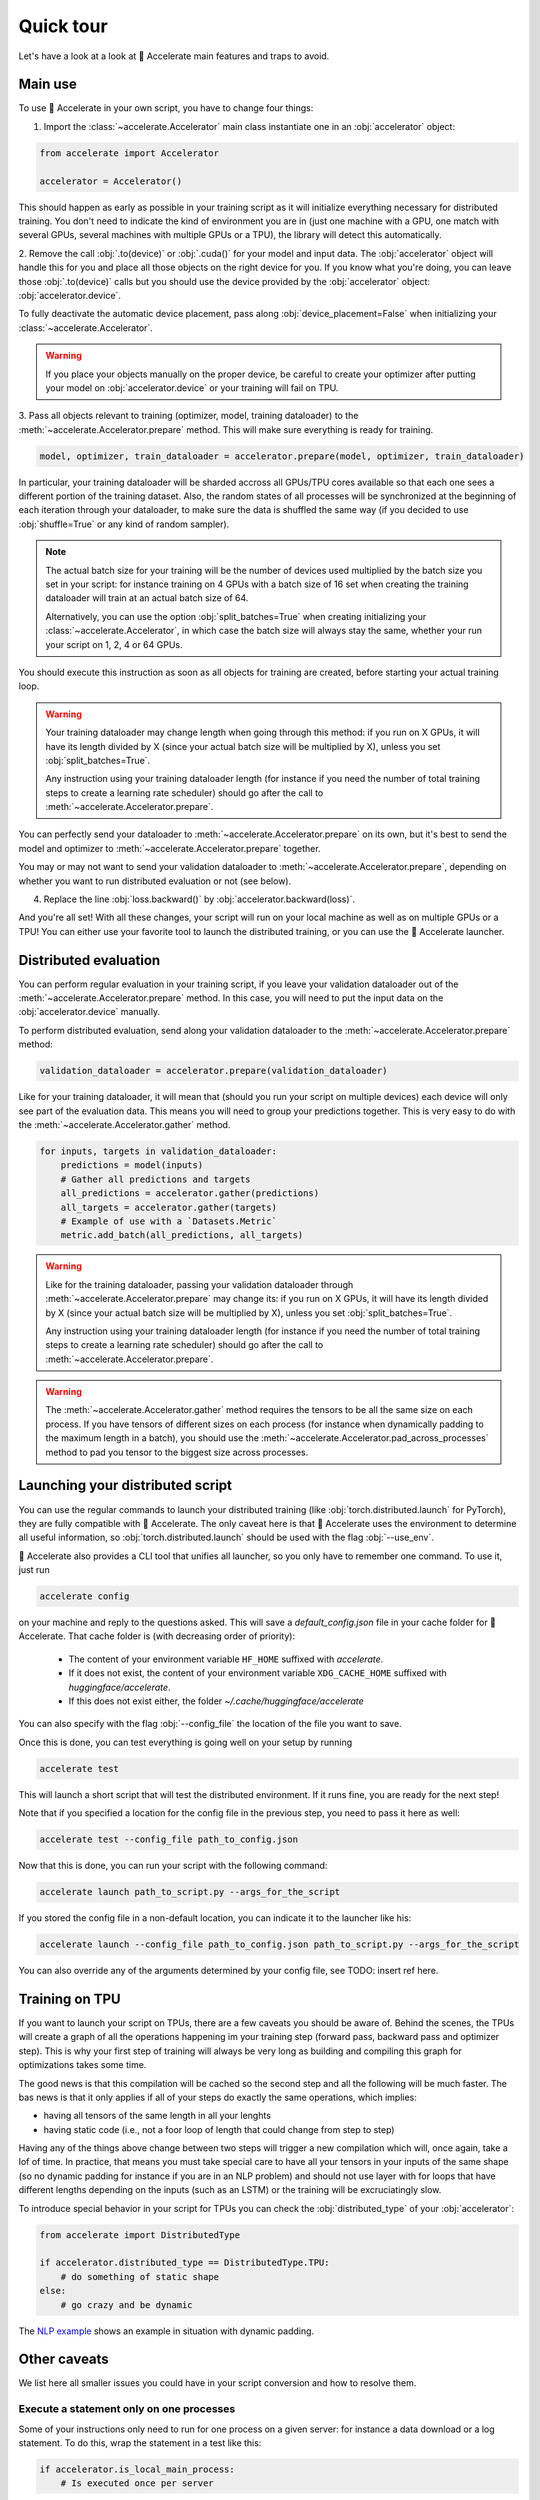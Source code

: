 .. 
    Copyright 2021 The HuggingFace Team. All rights reserved.

    Licensed under the Apache License, Version 2.0 (the "License"); you may not use this file except in compliance with
    the License. You may obtain a copy of the License at

        http://www.apache.org/licenses/LICENSE-2.0

    Unless required by applicable law or agreed to in writing, software distributed under the License is distributed on
    an "AS IS" BASIS, WITHOUT WARRANTIES OR CONDITIONS OF ANY KIND, either express or implied. See the License for the
    specific language governing permissions and limitations under the License.

Quick tour
=======================================================================================================================

Let's have a look at a look at 🤗 Accelerate main features and traps to avoid.

Main use
-----------------------------------------------------------------------------------------------------------------------

To use 🤗 Accelerate in your own script, you have to change four things:

1. Import the :class:`~accelerate.Accelerator` main class instantiate one in an :obj:`accelerator` object:

.. code-block:: python

    from accelerate import Accelerator

    accelerator = Accelerator()

This should happen as early as possible in your training script as it will initialize everything necessary for
distributed training. You don't need to indicate the kind of environment you are in (just one machine with a GPU, one
match with several GPUs, several machines with multiple GPUs or a TPU), the library will detect this automatically.

2. Remove the call :obj:`.to(device)` or :obj:`.cuda()` for your model and input data. The :obj:`accelerator` object
will handle this for you and place all those objects on the right device for you. If you know what you're doing, you
can leave those :obj:`.to(device)` calls but you should use the device provided by the :obj:`accelerator` object:
:obj:`accelerator.device`.

To fully deactivate the automatic device placement, pass along :obj:`device_placement=False` when initializing your
:class:`~accelerate.Accelerator`.

.. Warning::

    If you place your objects manually on the proper device, be careful to create your optimizer after putting your
    model on :obj:`accelerator.device` or your training will fail on TPU.

3. Pass all objects relevant to training (optimizer, model, training dataloader) to the
:meth:`~accelerate.Accelerator.prepare` method. This will make sure everything is ready for training.

.. code-block:: python

    model, optimizer, train_dataloader = accelerator.prepare(model, optimizer, train_dataloader)

In particular, your training dataloader will be sharded accross all GPUs/TPU cores available so that each one sees a
different portion of the training dataset. Also, the random states of all processes will be synchronized at the
beginning of each iteration through your dataloader, to make sure the data is shuffled the same way (if you decided to
use :obj:`shuffle=True` or any kind of random sampler).

.. Note::

    The actual batch size for your training will be the number of devices used multiplied by the batch size you set in
    your script: for instance training on 4 GPUs with a batch size of 16 set when creating the training dataloader will
    train at an actual batch size of 64.

    Alternatively, you can use the option :obj:`split_batches=True` when creating initializing your
    :class:`~accelerate.Accelerator`, in which case the batch size will always stay the same, whether your run your
    script on 1, 2, 4 or 64 GPUs.

You should execute this instruction as soon as all objects for training are created, before starting your actual
training loop.

.. Warning::

    Your training dataloader may change length when going through this method: if you run on X GPUs, it will have its
    length divided by X (since your actual batch size will be multiplied by X), unless you set
    :obj:`split_batches=True`.

    Any instruction using your training dataloader length (for instance if you need the number of total training steps
    to create a learning rate scheduler) should go after the call to :meth:`~accelerate.Accelerator.prepare`.

You can perfectly send your dataloader to :meth:`~accelerate.Accelerator.prepare` on its own, but it's best to send the
model and optimizer to :meth:`~accelerate.Accelerator.prepare` together.

You may or may not want to send your validation dataloader to :meth:`~accelerate.Accelerator.prepare`, depending on
whether you want to run distributed evaluation or not (see below).

4. Replace the line :obj:`loss.backward()` by :obj:`accelerator.backward(loss)`.

And you're all set! With all these changes, your script will run on your local machine as well as on multiple GPUs or a
TPU! You can either use your favorite tool to launch the distributed training, or you can use the 🤗 Accelerate
launcher.


Distributed evaluation
-----------------------------------------------------------------------------------------------------------------------

You can perform regular evaluation in your training script, if you leave your validation dataloader out of the
:meth:`~accelerate.Accelerator.prepare` method. In this case, you will need to put the input data on the
:obj:`accelerator.device` manually.

To perform distributed evaluation, send along your validation dataloader to the :meth:`~accelerate.Accelerator.prepare`
method:

.. code-block:: python

    validation_dataloader = accelerator.prepare(validation_dataloader)

Like for your training dataloader, it will mean that (should you run your script on multiple devices) each device will
only see part of the evaluation data. This means you will need to group your predictions together. This is very easy to
do with the :meth:`~accelerate.Accelerator.gather` method.

.. code-block:: python

    for inputs, targets in validation_dataloader:
        predictions = model(inputs)
        # Gather all predictions and targets
        all_predictions = accelerator.gather(predictions)
        all_targets = accelerator.gather(targets)
        # Example of use with a `Datasets.Metric`
        metric.add_batch(all_predictions, all_targets)


.. Warning::

    Like for the training dataloader, passing your validation dataloader through
    :meth:`~accelerate.Accelerator.prepare` may change its: if you run on X GPUs, it will have its length divided by X
    (since your actual batch size will be multiplied by X), unless you set :obj:`split_batches=True`.

    Any instruction using your training dataloader length (for instance if you need the number of total training steps
    to create a learning rate scheduler) should go after the call to :meth:`~accelerate.Accelerator.prepare`.

.. Warning::

    The :meth:`~accelerate.Accelerator.gather` method requires the tensors to be all the same size on each process. If
    you have tensors of different sizes on each process (for instance when dynamically padding to the maximum length in
    a batch), you should use the :meth:`~accelerate.Accelerator.pad_across_processes` method to pad you tensor to the
    biggest size across processes.


Launching your distributed script
-----------------------------------------------------------------------------------------------------------------------

You can use the regular commands to launch your distributed training (like :obj:`torch.distributed.launch` for
PyTorch), they are fully compatible with 🤗 Accelerate. The only caveat here is that 🤗 Accelerate uses the environment
to determine all useful information, so :obj:`torch.distributed.launch` should be used with the flag :obj:`--use_env`.

🤗 Accelerate also provides a CLI tool that unifies all launcher, so you only have to remember one command. To use it,
just run

.. code-block:: bash

    accelerate config

on your machine and reply to the questions asked. This will save a `default_config.json` file in your cache folder for
🤗 Accelerate. That cache folder is (with decreasing order of priority):

    - The content of your environment variable ``HF_HOME`` suffixed with `accelerate`.
    - If it does not exist, the content of your environment variable ``XDG_CACHE_HOME`` suffixed with
      `huggingface/accelerate`.
    - If this does not exist either, the folder `~/.cache/huggingface/accelerate`

You can also specify with the flag :obj:`--config_file` the location of the file you want to save.

Once this is done, you can test everything is going well on your setup by running

.. code-block:: bash

    accelerate test


This will launch a short script that will test the distributed environment. If it runs fine, you are ready for the next
step!

Note that if you specified a location for the config file in the previous step, you need to pass it here as well:

.. code-block:: bash

    accelerate test --config_file path_to_config.json


Now that this is done, you can run your script with the following command:

.. code-block:: bash

    accelerate launch path_to_script.py --args_for_the_script


If you stored the config file in a non-default location, you can indicate it to the launcher like his:

.. code-block:: bash

    accelerate launch --config_file path_to_config.json path_to_script.py --args_for_the_script

You can also override any of the arguments determined by your config file, see TODO: insert ref here.


Training on TPU
-----------------------------------------------------------------------------------------------------------------------

If you want to launch your script on TPUs, there are a few caveats you should be aware of. Behind the scenes, the TPUs
will create a graph of all the operations happening im your training step (forward pass, backward pass and optimizer
step). This is why your first step of training will always be very long as building and compiling this graph for
optimizations takes some time.

The good news is that this compilation will be cached so the second step and all the following will be much faster. The
bas news is that it only applies if all of your steps do exactly the same operations, which implies:

- having all tensors of the same length in all your lenghts
- having static code (i.e., not a foor loop of length that could change from step to step)

Having any of the things above change between two steps will trigger a new compilation which will, once again, take a
lof of time. In practice, that means you must take special care to have all your tensors in your inputs of the same
shape (so no dynamic padding for instance if you are in an NLP problem) and should not use layer with for loops that
have different lengths depending on the inputs (such as an LSTM) or the training will be excruciatingly slow.

To introduce special behavior in your script for TPUs you can check the :obj:`distributed_type` of your
:obj:`accelerator`:

.. code-block:: python

    from accelerate import DistributedType

    if accelerator.distributed_type == DistributedType.TPU:
        # do something of static shape
    else:
        # go crazy and be dynamic

The `NLP example <https://github.com/huggingface/accelerate/blob/main/examples/nlp_example.py>`__ shows an example in
situation with dynamic padding.


Other caveats
-----------------------------------------------------------------------------------------------------------------------

We list here all smaller issues you could have in your script conversion and how to resolve them.

Execute a statement only on one processes
~~~~~~~~~~~~~~~~~~~~~~~~~~~~~~~~~~~~~~~~~~~~~~~~~~~~~~~~~~~~~~~~~~~~~~~~~~~~~~~~~~~~~~~~~~~~~~~~~~~~~~~~~~~~~~~~~~~~~~~

Some of your instructions only need to run for one process on a given server: for instance a data download or a log
statement. To do this, wrap the statement in a test like this:

.. code-block:: python

    if accelerator.is_local_main_process:
        # Is executed once per server

Another example is progress bars: to avoid having multiple progress bars in your output, you should only display one on
the local main process:

.. code-block:: python

    from tqdm.auto import tqdm

    progress_bar = tqdm(range(args.max_train_steps), disable=not accelerator.is_local_main_process)

The `local` means per machine: if you are running your training on two servers with several GPUs, the instruction will
be executed once on each of those servers. If you need to execute something only once for all processes (and not per
machine) for instance, uploading the final model to the 🤗 model hub, wrap it in a test like this:

.. code-block:: python

    if accelerator.is_main_process:
        # Is executed once only

For printing statements you only want executed once per machine, you can just replace the :obj:`print` function by
:obj:`accelerator.print`.


Defer execution
~~~~~~~~~~~~~~~~~~~~~~~~~~~~~~~~~~~~~~~~~~~~~~~~~~~~~~~~~~~~~~~~~~~~~~~~~~~~~~~~~~~~~~~~~~~~~~~~~~~~~~~~~~~~~~~~~~~~~~~

When you run your usual script, instructions are executed in order. Using 🤗 Accelerate to deploy your script on several
GPUs at the same time introduces a complication: while each process executes all instructions in order, some may be
faster than others.

You might need to wait for all processes to have reached a certain point before executing a given instruction. For
instance, you shouldn't save a model before being sure every process is done with training. To do this, just write the
following line in your code:

.. code-block::

    accelerator.wait_for_everyone()

This instruction will block all the processes that arrive them first until all the other processes have reached that
point (if you run your script on just one GPU or CPU, this wont' do anything).


Saving/loading a model
~~~~~~~~~~~~~~~~~~~~~~~~~~~~~~~~~~~~~~~~~~~~~~~~~~~~~~~~~~~~~~~~~~~~~~~~~~~~~~~~~~~~~~~~~~~~~~~~~~~~~~~~~~~~~~~~~~~~~~~

Saving the model you trained might need a bit of adjustment: first you should wait for all processes to reach that
point in the script as shown above, and then, you should unwrap your model before saving it. This is because when going
through the :meth:`~accelerate.Accelerator.prepare` method, your model may have been placed inside a bigger model,
which deals with the distributed training. This in turn means that saving your model state dictionary without taking
any precaution will take that potential extra layer into account, and you will end up with weights you can't load back
in your base model.

This is why it's recommended to `unwrap` your model first. Here is an example:

.. code-block::

    accelerator.wait_for_everyone()
    unwrapped_model = accelerator.unwrap_model(model)
    accelerator.save(unwrapped_model.state_dict(), filename)

If your script contains a logic to load checkpoint, we also recommend you load your weights in the unwrapped model
(this is only useful if you use the load function after making your model go through
:meth:`~accelerate.Accelerator.prepare`). Here is an example:

.. code-block::

    unwrapped_model = accelerator.unwrap_model(model)
    unwrapped_model.load_state_dict(torch.load(filename))

Note that since all the model parameters are references to tensors, this will load your weights inside :obj:`model`.

Gradient clipping
~~~~~~~~~~~~~~~~~~~~~~~~~~~~~~~~~~~~~~~~~~~~~~~~~~~~~~~~~~~~~~~~~~~~~~~~~~~~~~~~~~~~~~~~~~~~~~~~~~~~~~~~~~~~~~~~~~~~~~~

If you are using gradient clipping in your script, you should replace the calls to
:obj:`torch.nn.utils.clip_grad_norm_` or :obj:`torch.nn.utils.clip_grad_value_` with :obj:`accelerator.clip_grad_norm_`
and :obj:`accelerator.clip_grad_value_` respectively.


Internal mechanism
-----------------------------------------------------------------------------------------------------------------------

Internally, the library works by first analyzing the environment in which the script is launched to determine which
kind of distributed setup is used, how many different processes there are and which one the current script is in. All
that information is stored in the :class:`~accelerate.state.AcceleratorState`.

This class is initialized the first time you instantiate a :class:`~accelerate.Accelerator` as well as performing any
specific initialization your distributed setup needs. Its state is then uniquely shared through all instances of
:class:`~accelerate.state.AcceleratorState`.

Then, when calling :meth:`~accelerate.Accelerator.prepare`, the library:

- wraps your model(s) in the container adapted for the distributed setup,
- wraps your optimizer(s) in a :class:`~accelerate.optimizer.AcceleratedOptimizer`,
- creates a new version of your dataloader(s) in a :class:`~accelerate.data_loader.DataLoaderShard`.

While the model(s) and optimizer(s) are just put in simple wrappers, the dataloader(s) are re-created. This is mostly
because PyTorch does not let the user change the :obj:`batch_sampler` of a dataloader once it's been created and the
library handles the sharding of your data between processes by changing that :obj:`batch_sampler` to yield every other
:obj:`num_processes` batches.

The :class:`~accelerate.data_loader.DataLoaderShard` subclasses :obj:`DataLoader` to add the following functionality:

- it synchronizes the appropriate random number generator of all processes at each new iteration, to ensure any
  randomization (like shuffling) is done the exact same way across processes.
- it puts the batches on the proper device before yielding them (unless you have opted out of
  :obj:`device_placement=True`).

The random number generator synchronization will by default synchronize:

- the :obj:`generator` attribute of a given sampler (like the PyTorch :obj:`RandomSampler`) for PyTorch >= 1.6
- the main random number generator in PyTorch <=1.5.1

You can choose which random number generator(s) to synchronize with the :obj:`rng_types` argument of the main
:class:`~accelerate.Accelerator`. In PyTorch >= 1.6, it is recommended to rely on local :obj:`generator` to avoid
setting the same seed in the main random number generator in all processes.

.. Warning::

    Synchronization the main torch (or CUDA or XLA) random number generator will affect any other potential random
    artifacts you could have in your dataset (like random data augmentation) in the sense all processes will get the
    same random numbers from the torch random modules (so will apply the same random data augmentation if it's
    controlled by torch).

.. Note::

    The randomization part of your custom sampler, batch sampler or iterable dataset should be done using a local
    :obj:`torch.Generator` object (in PyTorch >= 1.6), see the traditional :obj:`RandomSampler`, as an example.

See more details about the internal in the :doc:`Internals page <internal>`.
